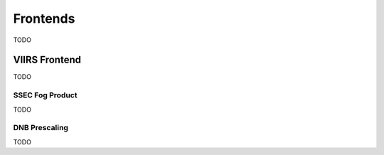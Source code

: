 Frontends
=========

TODO

.. _frontend_viirs:

VIIRS Frontend
--------------

TODO

.. _pseudo_viirs_ifog:

SSEC Fog Product
^^^^^^^^^^^^^^^^

TODO

.. _prescale_viirs_dnb:

DNB Prescaling
^^^^^^^^^^^^^^

TODO

